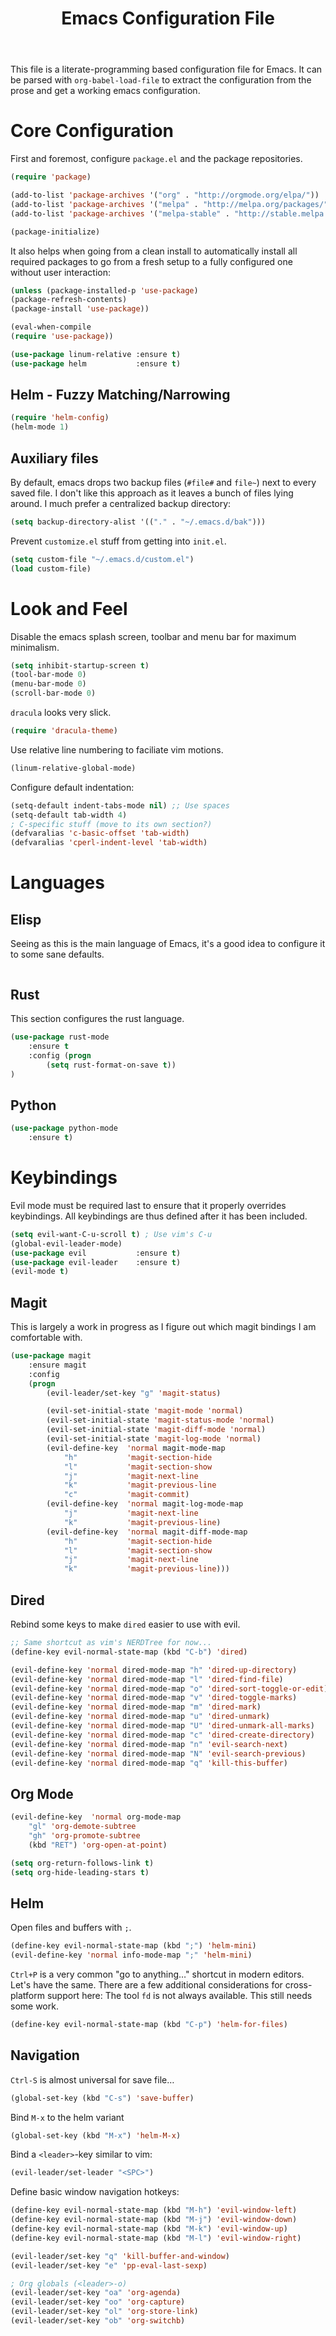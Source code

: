 #+TITLE: Emacs Configuration File

This file is a literate-programming based configuration file for Emacs. It
can be parsed with =org-babel-load-file= to extract the configuration from
the prose and get a working emacs configuration.

* Core Configuration

    First and foremost, configure =package.el= and the package repositories.

    #+BEGIN_SRC emacs-lisp
    (require 'package)

    (add-to-list 'package-archives '("org" . "http://orgmode.org/elpa/"))
    (add-to-list 'package-archives '("melpa" . "http://melpa.org/packages/"))
    (add-to-list 'package-archives '("melpa-stable" . "http://stable.melpa.org/packages/"))

    (package-initialize)
    #+END_SRC

    It also helps when going from a clean install to automatically install all
    required packages to go from a fresh setup to a fully configured one without
    user interaction:

    #+BEGIN_SRC emacs-lisp
    (unless (package-installed-p 'use-package)
    (package-refresh-contents)
    (package-install 'use-package))

    (eval-when-compile
    (require 'use-package))
    #+END_SRC

   #+BEGIN_SRC emacs-lisp
     (use-package linum-relative :ensure t)
     (use-package helm           :ensure t)
   #+End_SRC

** Helm - Fuzzy Matching/Narrowing

   #+BEGIN_SRC emacs-lisp
   (require 'helm-config)
   (helm-mode 1)
   #+END_SRC

** Auxiliary files

   By default, emacs drops two backup files (=#file#= and =file~=)
   next to every saved file. I don't like this approach as it leaves a
   bunch of files lying around. I much prefer a centralized backup
   directory:

   #+BEGIN_SRC emacs-lisp
   (setq backup-directory-alist '(("." . "~/.emacs.d/bak")))
   #+END_SRC

    Prevent =customize.el= stuff from getting into =init.el=.
    #+BEGIN_SRC emacs-lisp
    (setq custom-file "~/.emacs.d/custom.el")
    (load custom-file)
    #+END_SRC

* Look and Feel

    Disable the emacs splash screen, toolbar and menu bar for maximum
    minimalism.

    #+BEGIN_SRC emacs-lisp
    (setq inhibit-startup-screen t)
    (tool-bar-mode 0)
    (menu-bar-mode 0)
    (scroll-bar-mode 0)
    #+END_SRC

    =dracula= looks very slick.

    #+BEGIN_SRC emacs-lisp
    (require 'dracula-theme)
    #+END_SRC

    Use relative line numbering to faciliate vim motions.

    #+BEGIN_SRC emacs-lisp
    (linum-relative-global-mode)
    #+END_SRC

    Configure default indentation:
    #+BEGIN_SRC emacs-lisp
    (setq-default indent-tabs-mode nil) ;; Use spaces
    (setq-default tab-width 4)
    ; C-specific stuff (move to its own section?)
    (defvaralias 'c-basic-offset 'tab-width)
    (defvaralias 'cperl-indent-level 'tab-width)
    #+END_SRC

* Languages

** Elisp
   Seeing as this is the main language of Emacs, it's a good idea to
   configure it to some sane defaults.

   #+BEGIN_SRC emacs-lisp

   #+END_SRC

** Rust
   This section configures the rust language.
   #+BEGIN_SRC emacs-lisp
    (use-package rust-mode
        :ensure t
        :config (progn
            (setq rust-format-on-save t))
    )
   #+END_SRC
** Python

   #+BEGIN_SRC emacs-lisp
    (use-package python-mode
        :ensure t)
   #+END_SRC

* Keybindings

    Evil mode must be required last to ensure that it properly
    overrides keybindings. All keybindings are thus defined after it
    has been included.

    #+BEGIN_SRC emacs-lisp
    (setq evil-want-C-u-scroll t) ; Use vim's C-u
    (global-evil-leader-mode)
    (use-package evil           :ensure t)
    (use-package evil-leader    :ensure t)
    (evil-mode t)
    #+END_SRC

** Magit

    This is largely a work in progress as I figure out which magit
    bindings I am comfortable with.

    #+BEGIN_SRC emacs-lisp
    (use-package magit
        :ensure magit
        :config
        (progn
            (evil-leader/set-key "g" 'magit-status)

            (evil-set-initial-state 'magit-mode 'normal)
            (evil-set-initial-state 'magit-status-mode 'normal)
            (evil-set-initial-state 'magit-diff-mode 'normal)
            (evil-set-initial-state 'magit-log-mode 'normal)
            (evil-define-key  'normal magit-mode-map
                "h"           'magit-section-hide
                "l"           'magit-section-show
                "j"           'magit-next-line
                "k"           'magit-previous-line
                "c"           'magit-commit)
            (evil-define-key  'normal magit-log-mode-map
                "j"           'magit-next-line
                "k"           'magit-previous-line)
            (evil-define-key  'normal magit-diff-mode-map
                "h"           'magit-section-hide
                "l"           'magit-section-show
                "j"           'magit-next-line
                "k"           'magit-previous-line)))
    #+END_SRC
** Dired
    Rebind some keys to make =dired= easier to use with evil.

    #+BEGIN_SRC emacs-lisp
    ;; Same shortcut as vim's NERDTree for now...
    (define-key evil-normal-state-map (kbd "C-b") 'dired)

    (evil-define-key 'normal dired-mode-map "h" 'dired-up-directory)
    (evil-define-key 'normal dired-mode-map "l" 'dired-find-file)
    (evil-define-key 'normal dired-mode-map "o" 'dired-sort-toggle-or-edit)
    (evil-define-key 'normal dired-mode-map "v" 'dired-toggle-marks)
    (evil-define-key 'normal dired-mode-map "m" 'dired-mark)
    (evil-define-key 'normal dired-mode-map "u" 'dired-unmark)
    (evil-define-key 'normal dired-mode-map "U" 'dired-unmark-all-marks)
    (evil-define-key 'normal dired-mode-map "c" 'dired-create-directory)
    (evil-define-key 'normal dired-mode-map "n" 'evil-search-next)
    (evil-define-key 'normal dired-mode-map "N" 'evil-search-previous)
    (evil-define-key 'normal dired-mode-map "q" 'kill-this-buffer)
    #+END_SRC

** Org Mode
    #+BEGIN_SRC emacs-lisp
    (evil-define-key  'normal org-mode-map
        "gl" 'org-demote-subtree
        "gh" 'org-promote-subtree
        (kbd "RET") 'org-open-at-point)
        
    (setq org-return-follows-link t)
    (setq org-hide-leading-stars t)
    #+END_SRC
** Helm

    Open files and buffers with =;=.

    #+BEGIN_SRC emacs-lisp
    (define-key evil-normal-state-map (kbd ";") 'helm-mini)
    (evil-define-key 'normal info-mode-map ";" 'helm-mini)
    #+END_SRC

    =Ctrl+P= is a very common "go to anything..." shortcut in modern
    editors. Let's have the same. There are a few additional
    considerations for cross-platform support here: The tool =fd= is
    not always available. This still needs some work.

    #+BEGIN_SRC emacs-lisp
    (define-key evil-normal-state-map (kbd "C-p") 'helm-for-files)
    #+END_SRC

** Navigation

    =Ctrl-S= is almost universal for save file...

    #+BEGIN_SRC emacs-lisp
    (global-set-key (kbd "C-s") 'save-buffer)
    #+END_SRC

    Bind =M-x= to the helm variant

    #+BEGIN_SRC emacs-lisp
    (global-set-key (kbd "M-x") 'helm-M-x)
    #+END_SRC

    Bind a =<leader>=-key similar to vim:

    #+BEGIN_SRC emacs-lisp
    (evil-leader/set-leader "<SPC>")
    #+END_SRC

    Define basic window navigation hotkeys:

    #+BEGIN_SRC emacs-lisp
    (define-key evil-normal-state-map (kbd "M-h") 'evil-window-left)
    (define-key evil-normal-state-map (kbd "M-j") 'evil-window-down)
    (define-key evil-normal-state-map (kbd "M-k") 'evil-window-up)
    (define-key evil-normal-state-map (kbd "M-l") 'evil-window-right)

    (evil-leader/set-key "q" 'kill-buffer-and-window)
    (evil-leader/set-key "e" 'pp-eval-last-sexp)

    ; Org globals (<leader>-o)
    (evil-leader/set-key "oa" 'org-agenda)
    (evil-leader/set-key "oo" 'org-capture)
    (evil-leader/set-key "ol" 'org-store-link)
    (evil-leader/set-key "ob" 'org-switchb)
    #+END_SRC
